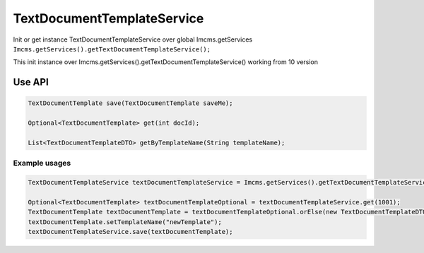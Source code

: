 TextDocumentTemplateService
===========================


Init or get instance TextDocumentTemplateService over global Imcms.getServices ``Imcms.getServices().getTextDocumentTemplateService();``

.. warning::
This init instance over Imcms.getServices().getTextDocumentTemplateService() working from 10 version

Use API
-------

.. code-block:: jsp

    TextDocumentTemplate save(TextDocumentTemplate saveMe);

    Optional<TextDocumentTemplate> get(int docId);

    List<TextDocumentTemplateDTO> getByTemplateName(String templateName);

Example usages
""""""""""""""

.. code-block:: jsp

    TextDocumentTemplateService textDocumentTemplateService = Imcms.getServices().getTextDocumentTemplateService();

    Optional<TextDocumentTemplate> textDocumentTemplateOptional = textDocumentTemplateService.get(1001);
    TextDocumentTemplate textDocumentTemplate = textDocumentTemplateOptional.orElse(new TextDocumentTemplateDTO());
    textDocumentTemplate.setTemplateName("newTemplate");
    textDocumentTemplateService.save(textDocumentTemplate);





